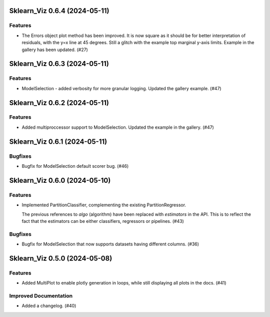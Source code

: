 Sklearn_Viz 0.6.4 (2024-05-11)
==============================

Features
--------

- The Errors object plot method has been improved.  It is now square as it should be for better interpretation of residuals, with the y=x line at 45 degrees.  Still a glitch with the example top marginal y-axis limits.  Example in the gallery has been updated. (#27)


Sklearn_Viz 0.6.3 (2024-05-11)
==============================

Features
--------

- ModelSelection - added verbosity for more granular logging. Updated the gallery example. (#47)


Sklearn_Viz 0.6.2 (2024-05-11)
==============================

Features
--------

- Added multiproccessor support to ModelSelection.  Updated the example in the gallery. (#47)


Sklearn_Viz 0.6.1 (2024-05-11)
==============================

Bugfixes
--------

- Bugfix for ModelSelection default scorer bug. (#46)


Sklearn_Viz 0.6.0 (2024-05-10)
==============================

Features
--------

- Implemented PartitionClassifier, complementing the existing PartitionRegressor.

  The previous references to `algo` (algorithm) have been replaced with `estimators` in the API.
  This is to reflect the fact that the estimators can be either classifiers, regressors or pipelines. (#43)


Bugfixes
--------

- Bugfix for ModelSelection that now supports datasets having different columns. (#36)


Sklearn_Viz 0.5.0 (2024-05-08)
==============================

Features
--------

- Added MultiPlot to enable plotly generation in loops, while still displaying all plots in the docs. (#41)


Improved Documentation
----------------------

- Added a changelog. (#40)
